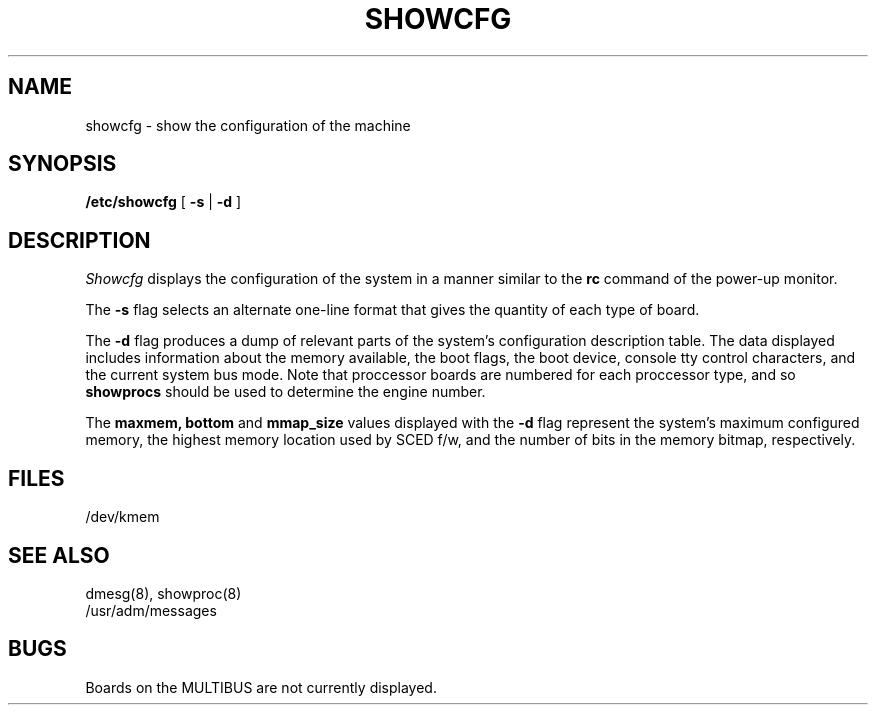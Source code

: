 .\" $Copyright: $
.\" Copyright (c) 1984, 1985, 1986, 1987, 1988, 1989, 1990, 1991
.\" Sequent Computer Systems, Inc.   All rights reserved.
.\"  
.\" This software is furnished under a license and may be used
.\" only in accordance with the terms of that license and with the
.\" inclusion of the above copyright notice.   This software may not
.\" be provided or otherwise made available to, or used by, any
.\" other person.  No title to or ownership of the software is
.\" hereby transferred.
...
.V= $Header: showcfg.8 1.8 1991/05/23 17:49:59 $
.TH SHOWCFG 8 "\*(V)" "DYNIX"
.SH NAME
showcfg \- show the configuration of the machine
.SH SYNOPSIS
.B /etc/showcfg
[
.B \-s
|
.B \-d
]
.SH DESCRIPTION
.I Showcfg
displays the configuration of the system in a manner similar to
the
.B rc
command of the power-up monitor.
.PP
The
.B \-s
flag selects an alternate one-line format that gives the quantity of
each type of board.
.PP
The
.B \-d
flag produces a dump of relevant parts of the system's configuration description
table.  The data displayed includes information about the memory
available, the boot flags, the boot device, console tty control characters,
and the current system bus mode. Note that proccessor boards are numbered
for each proccessor type, and so \f3showprocs\fP should be used to determine
the engine number.
.PP
The 
.B "maxmem, bottom"
and
.B mmap_size
values displayed with the
.B \-d
flag represent the system's
maximum configured memory, the highest memory location used by SCED f/w, and
the number of bits in the memory bitmap, respectively.
.SH FILES
.DT
/dev/kmem
.SH SEE ALSO
dmesg(8), showproc(8)
.br
/usr/adm/messages
.SH BUGS
Boards on the MULTIBUS are not currently displayed.
